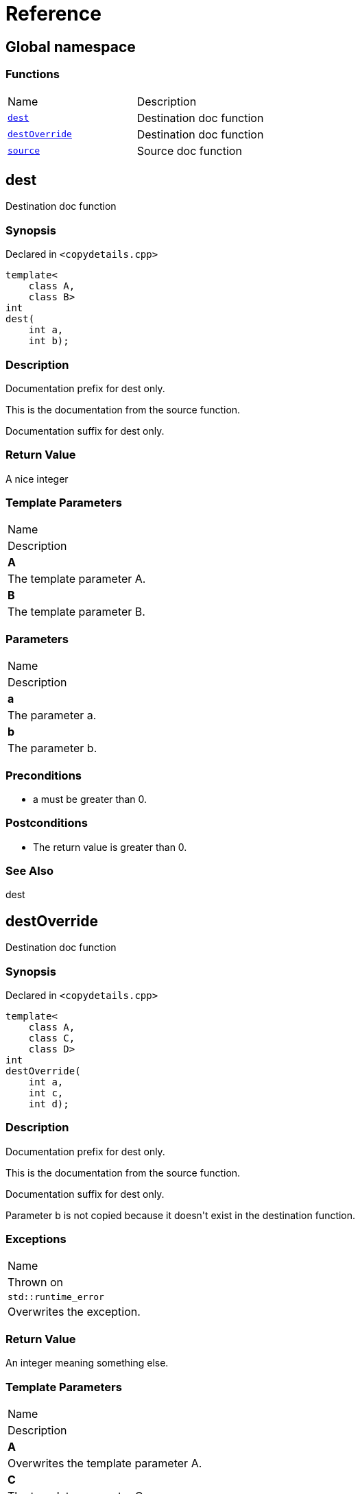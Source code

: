 = Reference
:mrdocs:

[#index]
== Global namespace

=== Functions

[cols=2]
|===
| Name
| Description
| <<dest,`dest`>> 
| Destination doc function
| <<destOverride,`destOverride`>> 
| Destination doc function
| <<source,`source`>> 
| Source doc function
|===

[#dest]
== dest

Destination doc function

=== Synopsis

Declared in `&lt;copydetails&period;cpp&gt;`

[source,cpp,subs="verbatim,replacements,macros,-callouts"]
----
template&lt;
    class A,
    class B&gt;
int
dest(
    int a,
    int b);
----

=== Description

Documentation prefix for dest only&period;

This is the documentation from the source function&period;

Documentation suffix for dest only&period;

=== Return Value

A nice integer

=== Template Parameters

|===
| Name
| Description
| *A*
| The template parameter A&period;
| *B*
| The template parameter B&period;
|===

=== Parameters

|===
| Name
| Description
| *a*
| The parameter a&period;
| *b*
| The parameter b&period;
|===

=== Preconditions

* a must be greater than 0&period;

=== Postconditions

* The return value is greater than 0&period;

=== See Also

dest

[#destOverride]
== destOverride

Destination doc function

=== Synopsis

Declared in `&lt;copydetails&period;cpp&gt;`

[source,cpp,subs="verbatim,replacements,macros,-callouts"]
----
template&lt;
    class A,
    class C,
    class D&gt;
int
destOverride(
    int a,
    int c,
    int d);
----

=== Description

Documentation prefix for dest only&period;

This is the documentation from the source function&period;

Documentation suffix for dest only&period;

Parameter b is not copied because it doesn&apos;t exist in the destination function&period;

=== Exceptions

|===
| Name
| Thrown on
| `std&colon;&colon;runtime&lowbar;error`
| Overwrites the exception&period;
|===

=== Return Value

An integer meaning something else&period;

=== Template Parameters

|===
| Name
| Description
| *A*
| Overwrites the template parameter A&period;
| *C*
| The template parameter C&period;
| *D*
| The template parameter D&period;
|===

=== Parameters

|===
| Name
| Description
| *a*
| Overwrites the parameter a&period;
| *c*
| The parameter c&period;
| *d*
| The parameter d&period;
|===

=== Preconditions

* overriden precondition

=== Postconditions

* overriden postcondition

=== See Also

source

[#source]
== source

Source doc function

=== Synopsis

Declared in `&lt;copydetails&period;cpp&gt;`

[source,cpp,subs="verbatim,replacements,macros,-callouts"]
----
template&lt;
    class A,
    class B&gt;
int
source(
    int a,
    int b);
----

=== Description

This is the documentation from the source function&period;

=== Exceptions

|===
| Name
| Thrown on
| `std&colon;&colon;runtime&lowbar;error`
| If something goes wrong&period;
|===

=== Return Value

A nice integer

=== Template Parameters

|===
| Name
| Description
| *A*
| The template parameter A&period;
| *B*
| The template parameter B&period;
|===

=== Parameters

|===
| Name
| Description
| *a*
| The parameter a&period;
| *b*
| The parameter b&period;
|===

=== Preconditions

* a must be greater than 0&period;

=== Postconditions

* The return value is greater than 0&period;

=== See Also

dest


[.small]#Created with https://www.mrdocs.com[MrDocs]#
